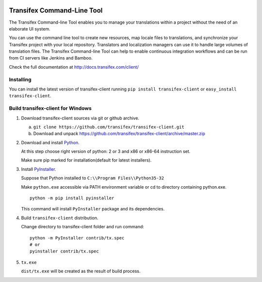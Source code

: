 .. image:: https://circleci.com/gh/transifex/transifex-client/tree/master.svg?style=shield&circle-token=33aafd984726261eff1b73278a0cf761382c478a
    :target: https://circleci.com/gh/transifex/transifex-client/tree/master
.. image:: https://ci.appveyor.com/api/projects/status/github/transifex/transifex-client?branch=master&svg=true
    :target: https://ci.appveyor.com/project/transifex/transifex-client/branch/master


=============================
 Transifex Command-Line Tool
=============================

The Transifex Command-line Tool enables you to manage your translations within a project without the need of an elaborate UI system.

You can use the command line tool to create new resources, map locale files to translations, and synchronize your Transifex project with your local repository. Translators and localization managers can use it to handle large volumes of translation files. The Transifex Command-line Tool can help to enable continuous integration workflows and can be run from CI servers like Jenkins and Bamboo.

Check the full documentation at http://docs.transifex.com/client/

Installing
==========

You can install the latest version of transifex-client running ``pip
install transifex-client`` or ``easy_install transifex-client``.


Build transifex-client for Windows
==================================

1. Download transifex-client sources via git or github archive.

   a. ``git clone https://github.com/transifex/transifex-client.git``
   b. Download and unpack https://github.com/transifex/transifex-client/archive/master.zip

2. Download and install Python_.

   At this step choose right version of python: 2 or 3 and x86 or x86-64 instruction set.

   Make sure pip marked for installation(default for latest installers).

3. Install PyInstaller_.

   Suppose that Python installed to ``C:\\Program Files\\Python35-32``

   Make ``python.exe`` accessible via PATH environment variable or cd to directory containing python.exe.

   ::

     python -m pip install pyinstaller

   This command will install ``PyInstaller`` package and its dependencies.

4. Build ``transifex-client`` distribution.

   Change directory to transifex-client folder and run command:

   ::

     python -m PyInstaller contrib/tx.spec
     # or
     pyinstaller contrib/tx.spec

5. ``tx.exe``

   ``dist/tx.exe`` will be created as the result of build process.


.. _Python: https://www.python.org/downloads/windows/
.. _PyInstaller: http://www.pyinstaller.org



